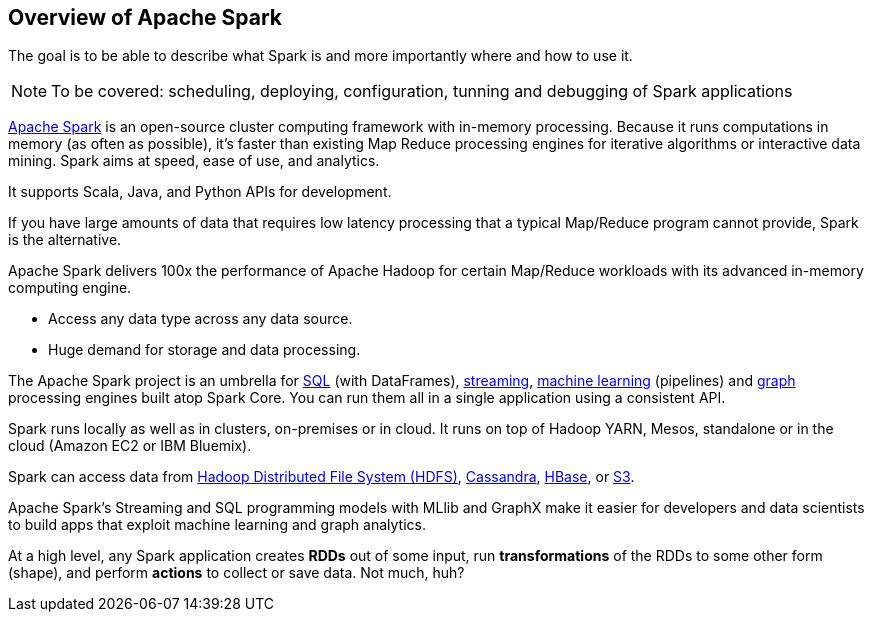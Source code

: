 == Overview of Apache Spark

The goal is to be able to describe what Spark is and more importantly where and how to use it.

NOTE: To be covered: scheduling, deploying, configuration, tunning and debugging of Spark applications

http://spark.apache.org/[Apache Spark] is an open-source cluster computing framework with in-memory processing. Because it runs computations in memory (as often as possible), it's faster than existing Map Reduce processing engines for iterative algorithms or interactive data mining. Spark aims at speed, ease of use, and analytics.

It supports Scala, Java, and Python APIs for development.

If you have large amounts of data that requires low latency processing that a typical Map/Reduce program cannot provide, Spark is the alternative.

Apache Spark delivers 100x the performance of Apache Hadoop for certain Map/Reduce workloads with its advanced in-memory computing engine.

* Access any data type across any data source.
* Huge demand for storage and data processing.

The Apache Spark project is an umbrella for http://spark.apache.org/sql/[SQL] (with DataFrames), http://spark.apache.org/streaming/[streaming], http://spark.apache.org/mllib/[machine learning] (pipelines) and http://spark.apache.org/graphx/[graph] processing engines built atop Spark Core. You can run them all in a single application using a consistent API.

Spark runs locally as well as in clusters, on-premises or in cloud. It runs on top of Hadoop YARN, Mesos, standalone or in the cloud (Amazon EC2 or IBM Bluemix).

Spark can access data from http://hadoop.apache.org/docs/stable/hadoop-project-dist/hadoop-hdfs/HdfsUserGuide.html[Hadoop Distributed File System (HDFS)], http://cassandra.apache.org/[Cassandra], http://hbase.apache.org/[HBase], or https://aws.amazon.com/s3/[S3].

Apache Spark's Streaming and SQL programming models with MLlib and GraphX make it easier for developers and data scientists to build apps that exploit machine learning and graph analytics.

At a high level, any Spark application creates *RDDs* out of some input, run *transformations* of the RDDs to some other form (shape), and perform *actions* to collect or save data. Not much, huh?
